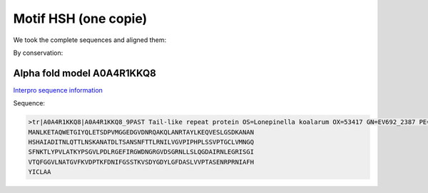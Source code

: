 Motif HSH (one copie)
=====================
We took the complete sequences and aligned them:

.. image:: /images/seqsAlignedHSH_1.png

By conservation:

.. image:: /images/seqsAlignedHSH_1Conservation.png


Alpha fold model A0A4R1KKQ8
---------------------------
`Interpro sequence information <https://www.ebi.ac.uk/interpro/protein/UniProt/A0A4R1KKQ8/>`_

Sequence:

.. code-block:: Sequence

  >tr|A0A4R1KKQ8|A0A4R1KKQ8_9PAST Tail-like repeat protein OS=Lonepinella koalarum OX=53417 GN=EV692_2387 PE=4 SV=1
  MANLKETAQWETGIYQLETSDPVMGGEDGVDNRQAKQLANRTAYLKEQVESLGSDKANAN
  HSHAIADITNLQTTLNSKANATDLTSANSNFTTLRNILVGVPIPHPLSSVPTGCLVMNGQ
  SFNKTLYPVLATKYPSGVLPDLRGEFIRGWDNGRGVDSGRNLLSLQGDAIRNLEGRISGI
  VTQFGGVLNATGVFKVDPTKFDNIFGSSTKVSDYGDYLGFDASLVVPTASENRPRNIAFH
  YICLAA


.. image:: /images/A0A4R1KKQ8.png

